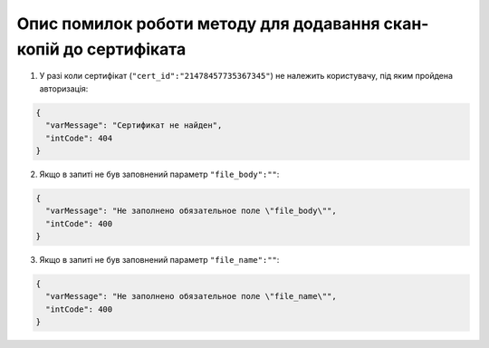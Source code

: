 Опис помилок роботи методу для додавання скан-копій до сертифіката
*********************************************************************

1) У разі коли сертифікат (``"cert_id":"21478457735367345"``) не належить користувачу, під яким пройдена авторизація:

.. code:: ruby

	{
	  "varMessage": "Сертификат не найден",
	  "intCode": 404
	}

2) Якщо в запиті не був заповнений параметр ``"file_body":""``:

.. code:: ruby

  {
    "varMessage": "Не заполнено обязательное поле \"file_body\"",
    "intCode": 400
  }

3) Якщо в запиті не був заповнений параметр ``"file_name":""``:

.. code:: ruby

  {
    "varMessage": "Не заполнено обязательное поле \"file_name\"",
    "intCode": 400
  }


